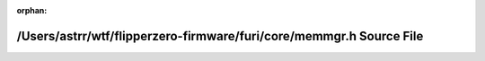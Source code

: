 .. meta::823fc51f6cb1ae933e4412303d29a18e2fe48ba1176b714a04d00b1b5ed6beb6a9ae72debabab986e02a67f4b62232cb960b1b7782be9d091cc0ca5a0a0c6222

:orphan:

.. title:: Flipper Zero Firmware: /Users/astrr/wtf/flipperzero-firmware/furi/core/memmgr.h Source File

/Users/astrr/wtf/flipperzero-firmware/furi/core/memmgr.h Source File
====================================================================

.. container:: doxygen-content

   
   .. raw:: html
     :file: memmgr_8h_source.html

